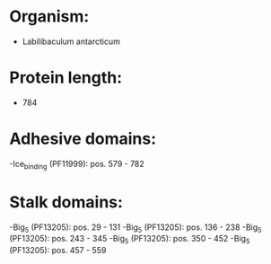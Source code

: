 * Organism:
- Labilibaculum antarcticum
* Protein length:
- 784
* Adhesive domains:
-Ice_binding (PF11999): pos. 579 - 782
* Stalk domains:
-Big_5 (PF13205): pos. 29 - 131
-Big_5 (PF13205): pos. 136 - 238
-Big_5 (PF13205): pos. 243 - 345
-Big_5 (PF13205): pos. 350 - 452
-Big_5 (PF13205): pos. 457 - 559

